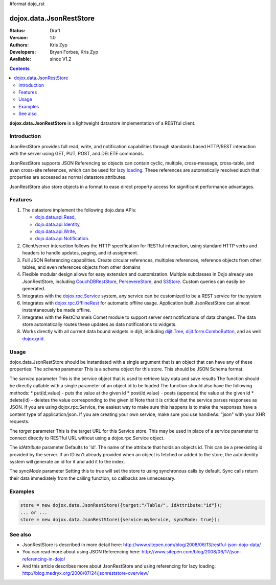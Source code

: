 #format dojo_rst

dojox.data.JsonRestStore
========================

:Status: Draft
:Version: 1.0
:Authors: Kris Zyp
:Developers: Bryan Forbes, Kris Zyp
:Available: since V1.2

.. contents::
    :depth: 3

**dojox.data.JsonRestStore** is a lightweight datastore implementation of a RESTful client.


============
Introduction
============

JsonRestStore provides full read, write, and notification capabilities through standards based HTTP/REST interaction with the server using GET, PUT, POST, and DELETE commands. 

JsonRestStore supports JSON Referencing so objects can contain cyclic, multiple, cross-message, cross-table, and even cross-site references, which can be used for `lazy loading <quickstart/data/usingdatastores/lazyloading>`_. These references are automatically resolved such that properties are accessed as normal datastore attributes. 

JsonRestStore also store objects in a format to ease direct property access for significant performance advantages. 


========
Features
========

1. The datastore implement the following dojo.data APIs:  

   - `dojo.data.api.Read <dojo/data/api/Read>`_, 
   - `dojo.data.api.Identity <dojo/data/api/Identity>`_, 
   - `dojo.data.api.Write <dojo/data/api/Write>`_, 
   - `dojo.data.api.Notification <dojo/data/api/Notification>`_.

2. Client/server interaction follows the HTTP specification for RESTful interaction, using standard HTTP verbs and headers to handle updates, paging, and id assignment.

3. Full JSON Referencing capabilities. Create circular references, multiples references, reference objects from other tables, and even references objects from other domains

4. Flexible modular design allows for easy extension and customization. Multiple subclasses in Dojo already use JsonRestStore, including `CouchDBRestStore <dojox/data/CouchDBRestStore>`_, `PersevereStore <dojox/data/PersevereStore>`_, and `S3Store <dojox/data/S3Store>`_. Custom queries can easily be generated.

5. Integrates with the `dojox.rpc.Service <dojox/rpc/Service>`_ system, any service can be customized to be a REST service for the system.

6. Integrates with `dojox.rpc.OfflineRest <dojox/rpc/OfflineRest>`_ for automatic offline usage. Application built JsonRestStore can almost instantaneously be made offline.

7. Integrates with the RestChannels Comet module to support server sent notifications of data changes. The data store automatically routes these updates as data notifications to widgets.

8. Works directly with all current data bound widgets in dijit, including `dijit.Tree <dijit/Tree>`_, `dijit.form.ComboButton <dijit/form/ComboButton>`_, and as well `dojox.grid <dojox/grid>`_.

=====
Usage
=====

dojox.data.JsonRestStore should be instantiated with a single argument that is an object that can have any of these properties:
The *schema* parameter
This is a schema object for this store. This should be JSON Schema format.

The *service* parameter
This is the service object that is used to retrieve lazy data and save results
The function should be directly callable with a single parameter of an object id to be loaded
The function should also have the following methods:
* put(id,value) - puts the value at the given id
* post(id,value) - posts (appends) the value at the given id
* delete(id) - deletes the value corresponding to the given id
Note that it is critical that the service parses responses as JSON.
If you are using dojox.rpc.Service, the easiest way to make sure this 
happens is to make the responses have a content type of 
application/json. If you are creating your own service, make sure you use handleAs: "json" with your XHR requests.

The *target* parameter
This is the target URL for this Service store. This may be used in place
of a service parameter to connect directly to RESTful URL without
using a dojox.rpc.Service object.

The *idAttribute* parameter
Defaults to 'id'. The name of the attribute that holds an objects id.
This can be a preexisting id provided by the server.
If an ID isn't already provided when an object
is fetched or added to the store, the autoIdentity system
will generate an id for it and add it to the index.

The *syncMode* parameter
Setting this to true will set the store to using synchronous calls by default.
Sync calls return their data immediately from the calling function, so
callbacks are unnecessary.

========
Examples
========


.. code-block :: javascript

 store = new dojox.data.JsonRestStore({target:"/Table/", idAttribute:"id"});
 ... or ...
 store = new dojox.data.JsonRestStore({service:myService, syncMode: true});


========
See also
========

* JsonRestStore is described in more detail here: http://www.sitepen.com/blog/2008/06/13/restful-json-dojo-data/

* You can read more about using JSON Referencing here: http://www.sitepen.com/blog/2008/06/17/json-referencing-in-dojo/

* And this article describes more about JsonRestStore and using referencing for lazy loading: http://blog.medryx.org/2008/07/24/jsonreststore-overview/
